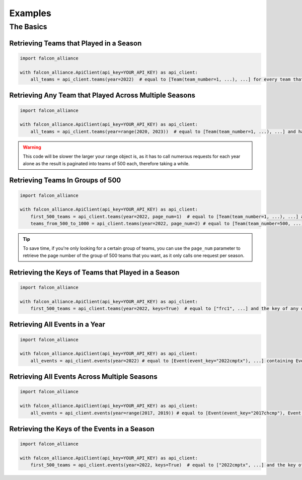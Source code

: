 Examples
========

The Basics
----------

Retrieving Teams that Played in a Season
^^^^^^^^^^^^^^^^^^^^^^^^^^^^^^^^

.. code-block:: python

   import falcon_alliance

   with falcon_alliance.ApiClient(api_key=YOUR_API_KEY) as api_client:
       all_teams = api_client.teams(year=2022)  # equal to [Team(team_number=1, ...), ...] for every team that played in 2022

Retrieving Any Team that Played Across Multiple Seasons
^^^^^^^^^^^^^^^^^^^^^^^^^^^^^^^^^^^^^^^^^^^^^^^^^^^^^^^

.. code-block:: python

   import falcon_alliance

   with falcon_alliance.ApiClient(api_key=YOUR_API_KEY) as api_client:
       all_teams = api_client.teams(year=range(2020, 2023))  # equal to [Team(team_number=1, ...), ...] and has any team that played in 2020, 2021, or 2022.

.. warning::
   This code will be slower the larger your range object is, as it has to call numerous requests for each year alone as the result is paginated into teams of 500 each, therefore taking a while.

Retrieving Teams In Groups of 500
^^^^^^^^^^^^^^^^^^^^^^^^^^^^^^^^^

.. code-block:: python

   import falcon_alliance

   with falcon_alliance.ApiClient(api_key=YOUR_API_KEY) as api_client:
       first_500_teams = api_client.teams(year=2022, page_num=1)  # equal to [Team(team_number=1, ...), ...] and any other team that played in 2022 and has a team number between 1 and 500.
       teams_from_500_to_1000 = api_client.teams(year=2022, page_num=2) # equal to [Team(team_number=500, ...), ...] and any other team that played in 2022 and has a team number between 500 and 1000.

.. tip::
   To save time, if you're only looking for a certain group of teams, you can use the ``page_num`` parameter to retrieve the page number of the group of 500 teams that you want, as it only calls one request per season.

Retrieving the Keys of Teams that Played in a Season
^^^^^^^^^^^^^^^^^^^^^^^^^^^^^^^^^^^^^^^^^^^^^^^^^^^^

.. code-block:: python

   import falcon_alliance

   with falcon_alliance.ApiClient(api_key=YOUR_API_KEY) as api_client:
       first_500_teams = api_client.teams(year=2022, keys=True)  # equal to ["frc1", ...] and the key of any other team that played in 2022.

Retrieving All Events in a Year
^^^^^^^^^^^^^^^^^^^^^^^^^^^^^^^

.. code-block:: python

   import falcon_alliance

   with falcon_alliance.ApiClient(api_key=YOUR_API_KEY) as api_client:
       all_events = api_client.events(year=2022) # equal to [Event(event_key="2022cmptx"), ...] containing Event objects for all events that occurred in 2022.

Retrieving All Events Across Multiple Seasons
^^^^^^^^^^^^^^^^^^^^^^^^^^^^^^^^^^^^^^^^^^^^^

.. code-block:: python

   import falcon_alliance

   with falcon_alliance.ApiClient(api_key=YOUR_API_KEY) as api_client:
       all_events = api_client.events(year=range(2017, 2019)) # equal to [Event(event_key="2017chcmp"), Event(event_key="2018chcmp"), ...] containing Event objects for all events that occurred in 2017 and 2018.

Retrieving the Keys of the Events in a Season
^^^^^^^^^^^^^^^^^^^^^^^^^^^^^^^^^^^^^^^^^^^^^

.. code-block:: python

   import falcon_alliance

   with falcon_alliance.ApiClient(api_key=YOUR_API_KEY) as api_client:
       first_500_teams = api_client.events(year=2022, keys=True)  # equal to ["2022cmptx", ...] and the key of any other event in 2022.
